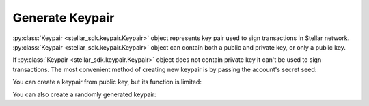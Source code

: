 .. _generate_keypair:


****************
Generate Keypair
****************

:py:class:`Keypair <stellar_sdk.keypair.Keypair>` object represents key pair used to
sign transactions in Stellar network. :py:class:`Keypair <stellar_sdk.keypair.Keypair>`
object can contain both a public and private key, or only a public key.

If :py:class:`Keypair <stellar_sdk.keypair.Keypair>` object does not contain private
key it can't be used to sign transactions. The most convenient method of
creating new keypair is by passing the account's secret seed:

.. code-block:: python
   :linenos:

   from stellar_sdk import Keypair

   keypair = Keypair.from_secret("SBK2VIYYSVG76E7VC3QHYARNFLY2EAQXDHRC7BMXBBGIFG74ARPRMNQM")
   public_key = keypair.public_key  # GDHMW6QZOL73SHKG2JA3YHXFDHM46SS5ZRWEYF5BCYHX2C5TVO6KZBYL
   can_sign = keypair.can_sign()  # True


You can create a keypair from public key, but its function is limited:

.. code-block:: python
   :linenos:

   from stellar_sdk import Keypair

   keypair = Keypair.from_public_key("GDHMW6QZOL73SHKG2JA3YHXFDHM46SS5ZRWEYF5BCYHX2C5TVO6KZBYL")
   can_sign = keypair.can_sign()  # False

You can also create a randomly generated keypair:

.. code-block:: python
   :linenos:

   from stellar_sdk import Keypair

   keypair = Keypair.random()
   print("Public Key: " + keypair.public_key)
   print("Secret Seed: " + keypair.secret)